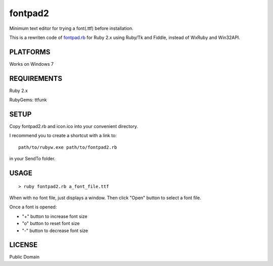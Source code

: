***************
fontpad2
***************

Minimum text editor for trying a font(.ttf) before installation.

This is a rewriten code of fontpad.rb_ for Ruby 2.x using Ruby/Tk and Fiddle,
instead of WxRuby and Win32API.

.. _fontpad.rb: https://github.com/hashimoton/fontpad
===========
PLATFORMS
===========

Works on Windows 7

==============
REQUIREMENTS
==============

Ruby 2.x

RubyGems: ttfunk

============
SETUP
============

Copy fontpad2.rb and icon.ico into your convenient directory.

I recommend you to create a shortcut with a link to::
  
  path/to/rubyw.exe path/to/fontpad2.rb

in your SendTo folder.

============
USAGE
============

::
  
  > ruby fontpad2.rb a_font_file.ttf


When with no font file, just displays a window.
Then click "Open" button to select a font file.

Once a font is opened:

* "+" button to increase font size
* "o" button to reset font size
* "-" button to decrease font size


===========
LICENSE
===========

Public Domain



.. EOF
